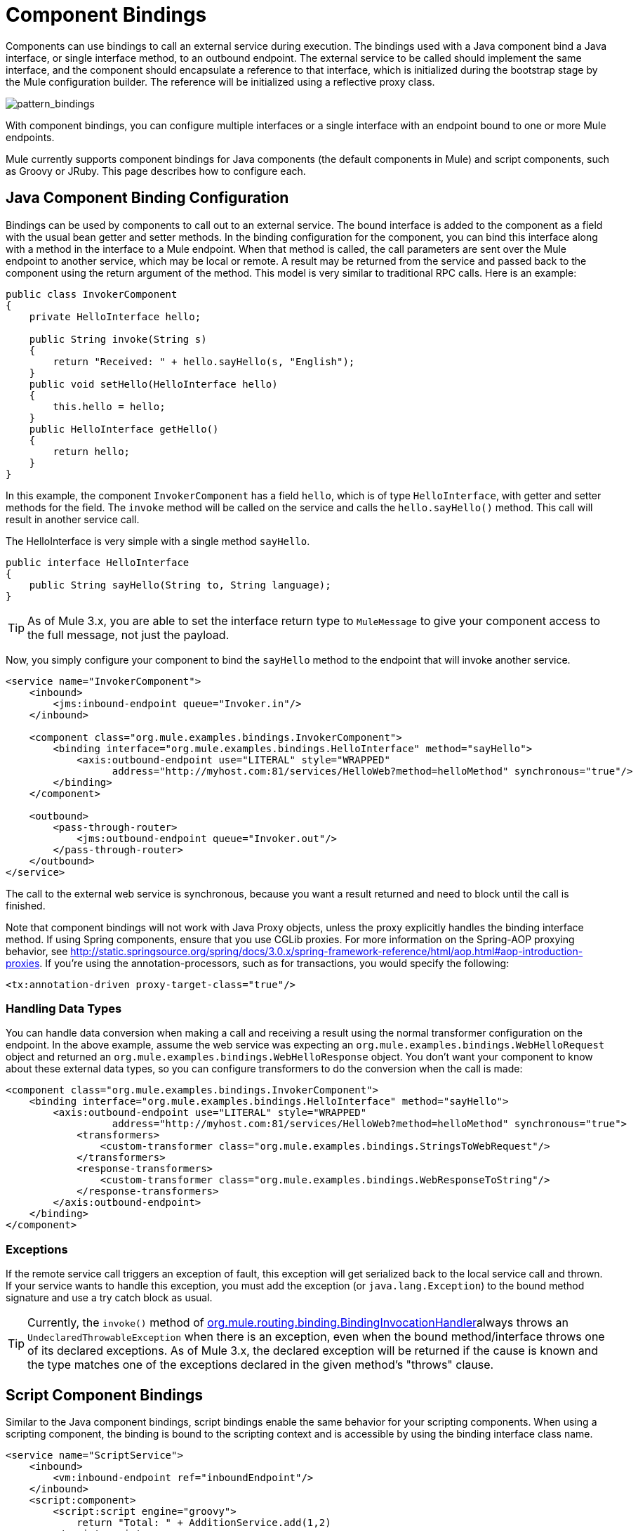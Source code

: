 = Component Bindings

Components can use bindings to call an external service during execution. The bindings used with a Java component bind a Java interface, or single interface method, to an outbound endpoint. The external service to be called should implement the same interface, and the component should encapsulate a reference to that interface, which is initialized during the bootstrap stage by the Mule configuration builder. The reference will be initialized using a reflective proxy class.

image:pattern_bindings.png[pattern_bindings]

With component bindings, you can configure multiple interfaces or a single interface with an endpoint bound to one or more Mule endpoints.

Mule currently supports component bindings for Java components (the default components in Mule) and script components, such as Groovy or JRuby. This page describes how to configure each.

== Java Component Binding Configuration

Bindings can be used by components to call out to an external service. The bound interface is added to the component as a field with the usual bean getter and setter methods. In the binding configuration for the component, you can bind this interface along with a method in the interface to a Mule endpoint. When that method is called, the call parameters are sent over the Mule endpoint to another service, which may be local or remote. A result may be returned from the service and passed back to the component using the return argument of the method. This model is very similar to traditional RPC calls. Here is an example:

[source]
----
public class InvokerComponent
{
    private HelloInterface hello;

    public String invoke(String s)
    {
        return "Received: " + hello.sayHello(s, "English");
    }
    public void setHello(HelloInterface hello)
    {
        this.hello = hello;
    }
    public HelloInterface getHello()
    {
        return hello;
    }
}
----

In this example, the component `InvokerComponent` has a field `hello`, which is of type `HelloInterface`, with getter and setter methods for the field. The `invoke` method will be called on the service and calls the `hello.sayHello()` method. This call will result in another service call.

The HelloInterface is very simple with a single method `sayHello`.

[source]
----
public interface HelloInterface
{
    public String sayHello(String to, String language);
}
----

[TIP]
As of Mule 3.x, you are able to set the interface return type to `MuleMessage` to give your component access to the full message, not just the payload.

Now, you simply configure your component to bind the `sayHello` method to the endpoint that will invoke another service.

[source]
----
<service name="InvokerComponent">
    <inbound>
        <jms:inbound-endpoint queue="Invoker.in"/>
    </inbound>

    <component class="org.mule.examples.bindings.InvokerComponent">
        <binding interface="org.mule.examples.bindings.HelloInterface" method="sayHello">
            <axis:outbound-endpoint use="LITERAL" style="WRAPPED"
                  address="http://myhost.com:81/services/HelloWeb?method=helloMethod" synchronous="true"/>
        </binding>
    </component>

    <outbound>
        <pass-through-router>
            <jms:outbound-endpoint queue="Invoker.out"/>
        </pass-through-router>
    </outbound>
</service>
----
The call to the external web service is synchronous, because you want a result returned and need to block until the call is finished.

Note that component bindings will not work with Java Proxy objects, unless the proxy explicitly handles the binding interface method. If using Spring components, ensure that you use CGLib proxies. For more information on the Spring-AOP proxying behavior, see http://static.springsource.org/spring/docs/3.0.x/spring-framework-reference/html/aop.html#aop-introduction-proxies. If you're using the annotation-processors, such as for transactions, you would specify the following:

[source]
----
<tx:annotation-driven proxy-target-class="true"/>
----

=== Handling Data Types

You can handle data conversion when making a call and receiving a result using the normal transformer configuration on the endpoint. In the above example, assume the web service was expecting an `org.mule.examples.bindings.WebHelloRequest` object and returned an `org.mule.examples.bindings.WebHelloResponse` object. You don't want your component to know about these external data types, so you can configure transformers to do the conversion when the call is made:

[source]
----
<component class="org.mule.examples.bindings.InvokerComponent">
    <binding interface="org.mule.examples.bindings.HelloInterface" method="sayHello">
        <axis:outbound-endpoint use="LITERAL" style="WRAPPED"
                  address="http://myhost.com:81/services/HelloWeb?method=helloMethod" synchronous="true">
            <transformers>
                <custom-transformer class="org.mule.examples.bindings.StringsToWebRequest"/>
            </transformers>
            <response-transformers>
                <custom-transformer class="org.mule.examples.bindings.WebResponseToString"/>
            </response-transformers>
        </axis:outbound-endpoint>
    </binding>
</component>
----

=== Exceptions

If the remote service call triggers an exception of fault, this exception will get serialized back to the local service call and thrown. If your service wants to handle this exception, you must add the exception (or `java.lang.Exception`) to the bound method signature and use a try catch block as usual.

[TIP]
Currently, the `invoke()` method of http://www.mulesoft.org/docs/site/current/apidocs/org/mule/routing/binding/BindingInvocationHandler.html[org.mule.routing.binding.BindingInvocationHandler]always throws an `UndeclaredThrowableException` when there is an exception, even when the bound method/interface throws one of its declared exceptions. As of Mule 3.x, the declared exception will be returned if the cause is known and the type matches one of the exceptions declared in the given method's "throws" clause.

== Script Component Bindings

Similar to the Java component bindings, script bindings enable the same behavior for your scripting components. When using a scripting component, the binding is bound to the scripting context and is accessible by using the binding interface class name.

[source]
----
<service name="ScriptService">
    <inbound>
        <vm:inbound-endpoint ref="inboundEndpoint"/>
    </inbound>
    <script:component>
        <script:script engine="groovy">
            return "Total: " + AdditionService.add(1,2)
        </script:script>
        <script:java-interface-binding interface="org.mule.tck.services.AdditionService" method="add">
            <vm:outbound-endpoint path="addition.service" synchronous="true"/>
        </script:java-interface-binding>
    </script:component>
    <outbound>
        <pass-through-router>
            <vm:outbound-endpoint ref="receivedEndpoint"/>
        </pass-through-router>
    </outbound>
</service>
----

The implementation for the component is contained within the `<script:script>` element:

[source]
----
return "Total: " + AdditionService.add(1,2)
----

We refer to the binding interface using the short class name `AdditionService` and invoke the `add` method, which will call a local addition service.
